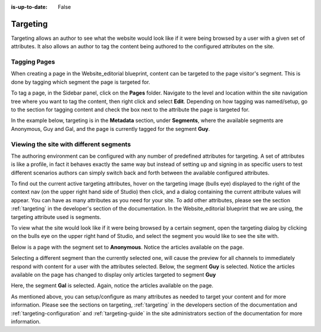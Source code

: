 :is-up-to-date: False

.. index:: Targeting

..  _content_authors_targeting:

=========
Targeting
=========

Targeting allows an author to see what the website would look like if it were being browsed by a user with a given set of attributes.  It also allows an author to tag the content being authored to the configured attributes on the site.

-------------
Tagging Pages
-------------

When creating a page in the Website_editorial blueprint, content can be targeted to the page visitor's segment.  This is done by tagging which segment the page is targeted for.

To tag a page, in the Sidebar panel, click on the **Pages** folder.  Navigate to the level and location within the site navigation tree where you want to tag the content, then right click and select **Edit**.
Depending on how tagging was named/setup, go to the section for tagging content and check the box next to the attribute the page is targeted for.

In the example below, targeting is in the **Metadata** section, under **Segments**, where the available segments are Anonymous, Guy and Gal, and the page is currently tagged for the segment **Guy**.

.. image:: /_static/images/page/page-targeting-tags.png
    :width: 75 %    
    :align: center


.. |targetingIcon| image:: /_static/images/content-author/page-targeting-icon.png
                      :width: 3%
                      :alt: Targeting Icon

.. _content_authors_site_views_diff_segments:

----------------------------------------
Viewing the site with different segments
----------------------------------------

The authoring environment can be configured with any number of predefined attributes for targeting. A set of attributes is like a profile, in fact it behaves exactly the same way but instead of setting up and signing in as specific users to test different scenarios authors can simply switch back and forth between the available configured attributes.

To find out the current active targeting attributes, hover on the targeting image (bulls eye) |targetingIcon| displayed to the right of the context nav (on the upper right hand side of Studio) then click, and a dialog containing the current attribute values will appear.  You can have as many attributes as you need for your site.  To add other attributes, please see the section :ref:`targeting` in the developer's section of the documentation.    In the Website_editorial blueprint that we are using, the targeting attribute used is segments.

.. image:: /_static/images/page/page-targeting-curr-attributes.jpg
    :width: 80 %
    :align: center

To view what the site would look like if it were being browsed by a certain segment, open the targeting dialog by clicking on the bulls eye |targetingIcon| on the upper right hand of Studio, and select the segment you would like to see the site with.

.. image:: /_static/images/page/page-targeting-segment.jpg
    :width: 75 %    
    :align: center
    

Below is a page with the segment set to **Anonymous**.  Notice the articles available on the page.

.. image:: /_static/images/page/page-targeting-anonymous.jpg
    :width: 75 %    
    :align: center

Selecting a different segment than the currently selected one, will cause the preview for all channels to immediately respond with content for a user with the attributes selected.  Below, the segment **Guy** is selected.  Notice the articles available on the page has changed to display only articles targeted to segment **Guy**


.. image:: /_static/images/page/page-targeting-guy.jpg
    :width: 75 %    
    :align: center

Here, the segment **Gal** is selected.  Again, notice the articles available on the page.

.. image:: /_static/images/page/page-targeting-gal.jpg
    :width: 75 %    
    :align: center    

As mentioned above, you can setup/configure as many attributes as needed to target your content and for more information.  Please see the sections on targeting,  :ref:`targeting` in the developers section of the documentation and :ref:`targeting-configuration`  and :ref:`targeting-guide` in the site administrators section of the documentation for more information.
 

